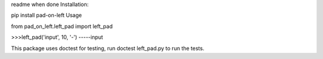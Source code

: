 readme when done
Installation:

pip install pad-on-left
Usage

from pad_on_left.left_pad import left_pad

>>>left_pad('input', 10, '-') -----input

This package uses doctest for testing, run doctest left_pad.py to run the tests.